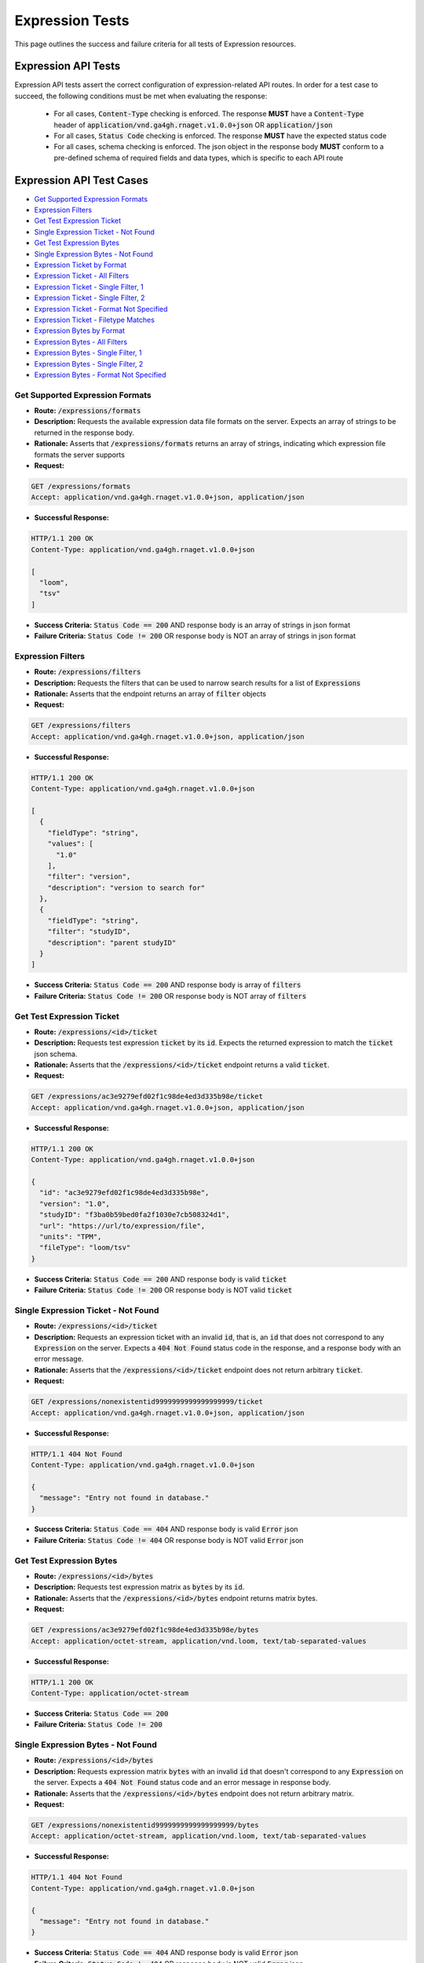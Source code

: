 Expression Tests
===================

This page outlines the success and failure criteria for all tests of Expression resources.

Expression API Tests
---------------------

Expression API tests assert the correct configuration of expression-related API 
routes. In order for a test case to succeed, the following conditions must be
met when evaluating the response:
    
    * For all cases, :code:`Content-Type` checking is enforced. The response **MUST** have a :code:`Content-Type` header of :code:`application/vnd.ga4gh.rnaget.v1.0.0+json` OR :code:`application/json`
    * For all cases, :code:`Status Code` checking is enforced. The response **MUST** have the expected status code
    * For all cases, schema checking is enforced. The json object in the response body **MUST** conform to a pre-defined schema of required fields and data types, which is specific to each API route

Expression API Test Cases
--------------------------

* `Get Supported Expression Formats`_
* `Expression Filters`_
* `Get Test Expression Ticket`_
* `Single Expression Ticket - Not Found`_
* `Get Test Expression Bytes`_
* `Single Expression Bytes - Not Found`_
* `Expression Ticket by Format`_
* `Expression Ticket - All Filters`_
* `Expression Ticket - Single Filter, 1`_
* `Expression Ticket - Single Filter, 2`_
* `Expression Ticket - Format Not Specified`_
* `Expression Ticket - Filetype Matches`_
* `Expression Bytes by Format`_
* `Expression Bytes - All Filters`_
* `Expression Bytes - Single Filter, 1`_
* `Expression Bytes - Single Filter, 2`_
* `Expression Bytes - Format Not Specified`_

Get Supported Expression Formats
#################################
* **Route:** :code:`/expressions/formats`
* **Description:** Requests the available expression data file formats on the server. Expects an array of strings to be returned in the response body.
* **Rationale:** Asserts that :code:`/expressions/formats` returns an array of strings, indicating which expression file formats the server supports

* **Request:**

.. code-block:: python

   GET /expressions/formats
   Accept: application/vnd.ga4gh.rnaget.v1.0.0+json, application/json

* **Successful Response:**

.. code-block:: python

   HTTP/1.1 200 OK
   Content-Type: application/vnd.ga4gh.rnaget.v1.0.0+json

   [
     "loom",
     "tsv"
   ]

* **Success Criteria:** :code:`Status Code == 200` AND response body is an array of strings in json format
* **Failure Criteria:** :code:`Status Code != 200` OR response body is NOT an array of strings in json format

Expression Filters
###########################
* **Route:** :code:`/expressions/filters`
* **Description:** Requests the filters that can be used to narrow search results for a list of :code:`Expressions`
* **Rationale:** Asserts that the endpoint returns an array of :code:`filter` objects

* **Request:**

.. code-block:: python

   GET /expressions/filters
   Accept: application/vnd.ga4gh.rnaget.v1.0.0+json, application/json

* **Successful Response:**

.. code-block:: python

   HTTP/1.1 200 OK
   Content-Type: application/vnd.ga4gh.rnaget.v1.0.0+json

   [
     {
       "fieldType": "string",
       "values": [
         "1.0"
       ],
       "filter": "version",
       "description": "version to search for"
     },
     {
       "fieldType": "string",
       "filter": "studyID",
       "description": "parent studyID"
     }
   ]

* **Success Criteria:** :code:`Status Code == 200` AND response body is array of :code:`filters`
* **Failure Criteria:** :code:`Status Code != 200` OR response body is NOT array of :code:`filters`

Get Test Expression Ticket
############################
* **Route:** :code:`/expressions/<id>/ticket`
* **Description:** Requests test expression :code:`ticket` by its :code:`id`. Expects the returned expression to match the :code:`ticket` json schema.
* **Rationale:** Asserts that the :code:`/expressions/<id>/ticket` endpoint returns a valid :code:`ticket`.

* **Request:**

.. code-block:: python

   GET /expressions/ac3e9279efd02f1c98de4ed3d335b98e/ticket
   Accept: application/vnd.ga4gh.rnaget.v1.0.0+json, application/json

* **Successful Response:**

.. code-block:: python

   HTTP/1.1 200 OK
   Content-Type: application/vnd.ga4gh.rnaget.v1.0.0+json

   {
     "id": "ac3e9279efd02f1c98de4ed3d335b98e",
     "version": "1.0",
     "studyID": "f3ba0b59bed0fa2f1030e7cb508324d1",
     "url": "https://url/to/expression/file",
     "units": "TPM",
     "fileType": "loom/tsv"
   }

* **Success Criteria:** :code:`Status Code == 200` AND response body is valid :code:`ticket`
* **Failure Criteria:** :code:`Status Code != 200` OR response body is NOT valid :code:`ticket`

Single Expression Ticket - Not Found
######################################
* **Route:** :code:`/expressions/<id>/ticket`
* **Description:** Requests an expression ticket with an invalid :code:`id`, that is, an :code:`id` that does not correspond to any :code:`Expression` on the server. Expects a :code:`404 Not Found` status code in the response, and a response body with an error message.
* **Rationale:** Asserts that the :code:`/expressions/<id>/ticket` endpoint does not return arbitrary :code:`ticket`.

* **Request:**

.. code-block:: python

   GET /expressions/nonexistentid9999999999999999999/ticket
   Accept: application/vnd.ga4gh.rnaget.v1.0.0+json, application/json

* **Successful Response:**

.. code-block:: python

   HTTP/1.1 404 Not Found
   Content-Type: application/vnd.ga4gh.rnaget.v1.0.0+json

   {
     "message": "Entry not found in database."
   }

* **Success Criteria:** :code:`Status Code == 404` AND response body is valid :code:`Error` json
* **Failure Criteria:** :code:`Status Code != 404` OR response body is NOT valid :code:`Error` json

Get Test Expression Bytes
##########################
* **Route:** :code:`/expressions/<id>/bytes`
* **Description:** Requests test expression matrix as :code:`bytes` by its :code:`id`.
* **Rationale:** Asserts that the :code:`/expressions/<id>/bytes` endpoint returns matrix bytes.

* **Request:**

.. code-block:: python

   GET /expressions/ac3e9279efd02f1c98de4ed3d335b98e/bytes
   Accept: application/octet-stream, application/vnd.loom, text/tab-separated-values

* **Successful Response:**

.. code-block:: python

   HTTP/1.1 200 OK
   Content-Type: application/octet-stream

* **Success Criteria:** :code:`Status Code == 200`
* **Failure Criteria:** :code:`Status Code != 200`

Single Expression Bytes - Not Found
####################################
* **Route:** :code:`/expressions/<id>/bytes`
* **Description:** Requests expression matrix :code:`bytes` with an invalid :code:`id` that doesn't correspond to any :code:`Expression` on the server. Expects a :code:`404 Not Found` status code and an error message in response body.
* **Rationale:** Asserts that the :code:`/expressions/<id>/bytes` endpoint does not return arbitrary matrix.

* **Request:**

.. code-block:: python

   GET /expressions/nonexistentid9999999999999999999/bytes
   Accept: application/octet-stream, application/vnd.loom, text/tab-separated-values

* **Successful Response:**

.. code-block:: python

   HTTP/1.1 404 Not Found
   Content-Type: application/vnd.ga4gh.rnaget.v1.0.0+json

   {
     "message": "Entry not found in database."
   }

* **Success Criteria:** :code:`Status Code == 404` AND response body is valid :code:`Error` json
* **Failure Criteria:** :code:`Status Code != 404` OR response body is NOT valid :code:`Error` json

Expression Ticket by Format
################################
* **Route:** :code:`/expressions/ticket`
* **Description:** Requests joined matrix, specifying only the required 'format' parameter. Expects :code:`ticket` response.
* **Rationale:** Asserts that the :code:`/expressions/ticket` returns a valid :code:`ticket`.

* **Request:**

.. code-block:: python

   GET /expressions/ticket?format=loom
   Accept: application/vnd.ga4gh.rnaget.v1.0.0+json, application/json

* **Successful Response:**

.. code-block:: python

   HTTP/1.1 200 OK
   Content-Type: application/vnd.ga4gh.rnaget.v1.0.0+json

    {
      "studyID": "6cccbbd76b9c4837bd7342dd616d0fec",
      "url": "/path/to/E-MTAB-5423-query-results.tpms.loom",
      "units": "TPM",
      "version": "1.0",
      "fileType": "loom"
    }

* **Success Criteria:** :code:`Status Code == 200` AND response body is :code:`ticket`
* **Failure Criteria:** :code:`Status Code != 200` OR response body is NOT :code:`ticket`

Expression Ticket - All Filters
####################################
* **Route:** :code:`/expressions/ticket`
* **Description:** Requests joined matrix, using all filtering parameters associated with test expression. Expects :code:`ticket`.
* **Rationale:** Asserts that :code:`/expressions/ticket` returns :code:`ticket` when specifying filters.

* **Request:**

.. code-block:: python

   GET /expressions/ticket?format=loom&version=1.0&studyID=f3ba0b59bed0fa2f1030e7cb508324d1
   Accept: application/vnd.ga4gh.rnaget.v1.0.0+json, application/json

* **Successful Response:**

.. code-block:: python

   HTTP/1.1 200 OK
   Content-Type: application/vnd.ga4gh.rnaget.v1.0.0+json

    {
      "url": "https://path/to/expression.loom",
      "units": "TPM",
      "fileType": "loom"
    }

* **Success Criteria:** :code:`Status Code == 200` AND response body is :code:`ticket`
* **Failure Criteria:** :code:`Status Code != 200` OR response body is NOT :code:`ticket`

Expression Ticket - Single Filter, 1
#########################################
* **Route:** :code:`/expressions/ticket`
* **Description:** Requests joined matrix using only 1 filtering parameter associated with test expression (in addition to format). Expects :code:`ticket`.
* **Rationale:** Asserts filtering parameters can be used independently of one another, and that each filter yields a valid :code:`ticket`.

* **Requests:**

.. code-block:: python

   GET /expressions/ticket?format=loom&version=1.0
   Accept: application/vnd.ga4gh.rnaget.v1.0.0+json, application/json

* **Successful Response:**

.. code-block:: python

   HTTP/1.1 200 OK
   Content-Type: application/vnd.ga4gh.rnaget.v1.0.0+json

    {
      "url": "https://path/to/expression.loom",
      "units": "TPM",
      "version": "1.0",
      "fileType": "loom"
    }

* **Success Criteria:** :code:`Status Code == 200` AND response body is :code:`ticket`
* **Failure Criteria:** :code:`Status Code != 200` OR response body is NOT :code:`ticket`

Expression Ticket - Single Filter, 2
#########################################
* **Route:** :code:`/expressions/ticket`
* **Description:** Requests joined matrix using only 1 filtering parameter (a different filter than above) associated with test expression (in addition to format). Expects :code:`ticket`.
* **Rationale:** Asserts filtering parameters can be used independently of one another, and that each filter yields a valid :code:`ticket`.

* **Requests:**

.. code-block:: python

   GET /expressions/ticket?format=loom&studyID=f3ba0b59bed0fa2f1030e7cb508324d1
   Accept: application/vnd.ga4gh.rnaget.v1.0.0+json, application/json

* **Successful Response:**

.. code-block:: python

   HTTP/1.1 200 OK
   Content-Type: application/vnd.ga4gh.rnaget.v1.0.0+json

    {
      "studyID": "f3ba0b59bed0fa2f1030e7cb508324d1",
      "url": "/path/to/expression.loom",
      "units": "TPM",
      "fileType": "loom"
    }

* **Success Criteria:** :code:`Status Code == 200` AND response body is :code:`ticket`.
* **Failure Criteria:** :code:`Status Code != 200` OR response body is NOT :code:`ticket`.

Expression Ticket - Format Not Specified
##########################################
* **Route:** :code:`/expressions/ticket`
* **Description:** Requests joined matrix WITHOUT specifying the required :code:`format` parameter. Expects a :code:`4xx` response with error message.
* **Rationale:** As the :code:`format` parameter is required to specify file format for the :code:`/expressions/ticket` endpoint, this test asserts malformed requests raise an error.

* **Request:**

.. code-block:: python

   GET /expressions/ticket
   Accept: application/vnd.ga4gh.rnaget.v1.0.0+json, application/json

* **Successful Response:**

.. code-block:: python

   HTTP/1.1 400 Bad Request
   Content-Type: application/vnd.ga4gh.rnaget.v1.0.0+json

   {
     "message": "Input payload validation failed"
   }

* **Success Criteria:** :code:`Status Code == 4xx` AND response body is valid :code:`Error` json
* **Failure Criteria:** :code:`Status Code != 4xx` AND response body is NOT valid :code:`Error` json

Expression Ticket - Filetype Matches
######################################
* **Route:** :code:`/expressions/ticket`
* **Description:** Requests joined matrix, only specifying the required :code:`format` parameter. Checks that :code:`ticket` has a :code:`fileType` matching requested :code:`format`.
* **Rationale:** Asserts that the :code:`/expressions/ticket` endpoint returns :code:`ticket` with fileType matching the request.

* **Request:**

.. code-block:: python

   GET /expressions/ticket?format=loom
   Accept: application/vnd.ga4gh.rnaget.v1.0.0+json, application/json

* **Successful Response:**

.. code-block:: python

   HTTP/1.1 200 OK
   Content-Type: application/vnd.ga4gh.rnaget.v1.0.0+json

    {
      "url": "/path/to/E-MTAB-5423-query-results.tpms.loom",
      "units": "TPM",
      "fileType": "loom"
    }

* **Success Criteria:** :code:`Status Code == 200` AND response body is :code:`ticket` AND :code:`fileType` matches requested :code:`format`
* **Failure Criteria:** :code:`Status Code != 200` OR response body is NOT :code:`ticket` OR :code:`fileType` DOES NOT match requested :code:`format`

Expression Bytes by Format
############################
* **Route:** :code:`/expressions/bytes`
* **Description:** Requests joined matrix bytes, only specifying the required :code:`format` parameter.
* **Rationale:** Asserts that the :code:`/expressions/bytes` endpoint returns matrix bytes.

* **Request:**

.. code-block:: python

   GET /expressions/bytes?format=loom
   Accept: application/octet-stream, application/vnd.loom, text/tab-separated-values

* **Successful Response:**

.. code-block:: python

   HTTP/1.1 200 OK
   Content-Type: application/octet-stream

* **Success Criteria:** :code:`Status Code == 200`
* **Failure Criteria:** :code:`Status Code != 200`

Expression Bytes - All Filters
###############################
* **Route:** :code:`/expressions/bytes`
* **Description:** Requests joined matrix bytes using all expression filters.
* **Rationale:** Asserts that the :code:`/expressions/bytes` endpoint returns matrix bytes when all filters are provided.

* **Request:**

.. code-block:: python

   GET /expressions/bytes?format=loom&version=1.0&studyID=f3ba0b59bed0fa2f1030e7cb508324d1
   Accept: application/octet-stream, application/vnd.loom, text/tab-separated-values

* **Successful Response:**

.. code-block:: python

   HTTP/1.1 200 OK
   Content-Type: application/octet-stream

* **Success Criteria:** :code:`Status Code == 200`
* **Failure Criteria:** :code:`Status Code != 200`

Expression Bytes - Single Filter, 1
#####################################
* **Route:** :code:`/expressions/bytes`
* **Description:** Requests joined matrix bytes using one expression filter (in addition to format).
* **Rationale:** Asserts filter parameters can be used independently of one another.

* **Request:**

.. code-block:: python

   GET /expressions/bytes?format=loom&version=1.0
   Accept: application/octet-stream, application/vnd.loom, text/tab-separated-values

* **Successful Response:**

.. code-block:: python

   HTTP/1.1 200 OK
   Content-Type: application/octet-stream

* **Success Criteria:** :code:`Status Code == 200`
* **Failure Criteria:** :code:`Status Code != 200`

Expression Bytes - Single Filter, 2
####################################
* **Route:** :code:`/expressions/bytes`
* **Description:** Requests joined matrix bytes using one expression filter (different than above), in addition to format.
* **Rationale:** Asserts filter parameters can be used independently of one another.

* **Request:**

.. code-block:: python

   GET /expressions/bytes?format=loom&studyID=f3ba0b59bed0fa2f1030e7cb508324d1
   Accept: application/octet-stream, application/vnd.loom, text/tab-separated-values

* **Successful Response:**

.. code-block:: python

   HTTP/1.1 200 OK
   Content-Type: application/octet-stream
  
* **Success Criteria:** :code:`Status Code == 200`
* **Failure Criteria:** :code:`Status Code != 200`

Expression Bytes - Format Not Specified
########################################
* **Route:** :code:`/expressions/bytes`
* **Description:** Requests joined matrix bytes WITHOUT specifying required :code:`format` parameter. Expects a :code:`4xx` response with error message.
* **Rationale:** As the :code:`format` parameter is required to specify file format for the :code:`/expressions/bytes` endpoint, this test asserts malformed requests raise an error.

* **Request:**

.. code-block:: python

   GET /expressions/bytes
   Accept: application/octet-stream, application/vnd.loom, text/tab-separated-values

* **Successful Response:**

.. code-block:: python

   HTTP/1.1 400 Bad Request
   Content-Type: application/vnd.ga4gh.rnaget.v1.0.0+json

   {
     "message": "Input payload validation failed"
   }

* **Success Criteria:** :code:`Status Code == 4xx` AND response body is valid :code:`Error` json
* **Failure Criteria:** :code:`Status Code != 4xx` AND response body is NOT valid :code:`Error` json

Expression API Non-Implemented Test Cases
------------------------------------------

* `Expression Formats Not Implemented`_
* `Expression Ticket by Id Not Implemented`_
* `Expression Bytes by Id Not Implemented`_
* `Expression Filters Not Implemented`_
* `Expression Ticket Not Implemented`_
* `Expression Bytes Not Implemented`_

Expression Formats Not Implemented
##########################################
* **Route:** :code:`/expressions/formats`
* **Description:** If the :code:`Expressions` endpoint is specified as :code:`Not Implemented` in the config file, then this test will be run. Requests the :code:`/expressions/formats` endpoint, expecting a :code:`501 Not Implemented` status code response
* **Rationale:** Asserts that :code:`Expression` related endpoints are correctly non-implemented according to the spec

* **Request:**

.. code-block:: python

   GET /expressions/formats
   Accept: application/vnd.ga4gh.rnaget.v1.0.0+json, application/json

* **Successful Response:**

.. code-block:: python

   HTTP/1.1 501 Not Implemented
   Content-Type: application/vnd.ga4gh.rnaget.v1.0.0+json

* **Success Criteria:** :code:`Status Code == 501`
* **Failure Criteria:** :code:`Status Code != 501`

Expression Ticket by Id Not Implemented
#######################################
* **Route:** :code:`/expressions/<id>/ticket`
* **Description:** If expressions endpoints are :code:`Not Implemented`, this test will request :code:`/expressions/<id>/ticket`, expecting a :code:`501 Not Implemented` status code response
* **Rationale:** Asserts :code:`Expression` related endpoints are correctly non-implemented

* **Request:**

.. code-block:: python

   GET /expressions/nonexistentid9999999999999999999/ticket
   Accept: application/vnd.ga4gh.rnaget.v1.0.0+json, application/json

* **Successful Response:**

.. code-block:: python

   HTTP/1.1 501 Not Implemented
   Content-Type: application/vnd.ga4gh.rnaget.v1.0.0+json

* **Success Criteria:** :code:`Status Code == 501`
* **Failure Criteria:** :code:`Status Code != 501`

Expression Bytes by Id Not Implemented
########################################

* **Route:** :code:`/expressions/<id>/bytes`
* **Description:** If expressions endpoints are :code:`Not Implemented`, this test will request :code:`/expressions/<id>/bytes`, expecting a :code:`501 Not Implemented` status code response
* **Rationale:** Asserts :code:`Expression` related endpoints are correctly non-implemented

* **Request:**

.. code-block:: python

   GET /expressions/nonexistentid9999999999999999999/bytes
   Accept: application/octet-stream, application/vnd.loom, text/tab-separated-values

* **Successful Response:**

.. code-block:: python

   HTTP/1.1 501 Not Implemented
   Content-Type: application/vnd.ga4gh.rnaget.v1.0.0+json

* **Success Criteria:** :code:`Status Code == 501`
* **Failure Criteria:** :code:`Status Code != 501`

Expression Filters Not Implemented
##########################################
* **Route:** :code:`/expressions/filters`
* **Description:** If expressions endpoints are :code:`Not Implemented`, this test will request :code:`/expressions/filters`, expecting a :code:`501 Not Implemented` status code response
* **Rationale:** Asserts that :code:`Expression` related endpoints are correctly non-implemented

* **Request:**

.. code-block:: python

   GET /expressions/filters
   Accept: application/vnd.ga4gh.rnaget.v1.0.0+json, application/json

* **Successful Response:**

.. code-block:: python

   HTTP/1.1 501 Not Implemented
   Content-Type: application/vnd.ga4gh.rnaget.v1.0.0+json

* **Success Criteria:** :code:`Status Code == 501`
* **Failure Criteria:** :code:`Status Code != 501`

Expression Ticket Not Implemented
##################################
* **Route:** :code:`/expressions/ticket`
* **Description:** If expressions endpoints are :code:`Not Implemented`, this test will request :code:`/expressions/ticket`, expecting a :code:`501 Not Implemented` status code response
* **Rationale:** Asserts that :code:`Expression` related endpoints are correctly non-implemented

* **Request:**

.. code-block:: python

   GET /expressions/ticket
   Accept: application/vnd.ga4gh.rnaget.v1.0.0+json, application/json

* **Successful Response:**

.. code-block:: python

   HTTP/1.1 501 Not Implemented
   Content-Type: application/vnd.ga4gh.rnaget.v1.0.0+json

* **Success Criteria:** :code:`Status Code == 501`
* **Failure Criteria:** :code:`Status Code != 501`

Expression Bytes Not Implemented
#################################
* **Route:** :code:`/expressions/bytes`
* **Description:** If expressions endpoints are :code:`Not Implemented`, this test will request :code:`/expressions/bytes`, expecting a :code:`501 Not Implemented` status code response
* **Rationale:** Asserts that :code:`Expression` related endpoints are correctly non-implemented

* **Request:**

.. code-block:: python

   GET /expressions/bytes
   Accept: application/octet-stream, application/vnd.loom, text/tab-separated-values

* **Successful Response:**

.. code-block:: python

   HTTP/1.1 501 Not Implemented
   Content-Type: application/vnd.ga4gh.rnaget.v1.0.0+json

* **Success Criteria:** :code:`Status Code == 501`
* **Failure Criteria:** :code:`Status Code != 501`

Expression Content Tests
------------------------

Expression content tests assert that expression matrices downloaded from the 
RNAget server contain the expected content/results based on the request. Matrix
rows, columns, and values are cross-referenced against the request to ensure the
correct data has been returned.

Expression Content Test Cases
------------------------------

* `Expression Ticket by Id Content Test Cases`_
* `Expression Bytes by Id Content Test Cases`_
* `Expression Ticket Content Test Cases`_
* `Expression Bytes Content Test Cases`_

Expression Ticket by Id Content Test Cases
###########################################
* **Route:** :code:`/expressions/<id>/ticket`
* **Description:** Download test expression by ticket multiple times (sometimes slicing by featureIDList, featureNameList, sampleIDList).
* **Rationale:** Asserts correct matrix file is associated with the test expression :code:`id`. Validates expression values match expected. Validates returned columns/rows match expected based on slice parameters.

* **Request:**

.. code-block:: python

   GET /expressions/ac3e9279efd02f1c98de4ed3d335b98e/ticket
   Accept: application/vnd.ga4gh.rnaget.v1.0.0+json, application/json

* **Success Criteria:** Test expression matrix columns, rows, values match expected
* **Failure Criteria:** Test expression matrix columns, rows, values DO NOT match expected

Expression Bytes by Id Content Test Cases
###########################################
* **Route:** :code:`/expressions/<id>/bytes`
* **Description:** Download test expression by bytes multiple times (sometimes slicing by featureIDList, featureNameList, sampleIDList).
* **Rationale:** Asserts correct matrix file is associated with the test expression :code:`id`. Validates expression values match expected. Validates returned columns/rows match expected based on slice parameters.

* **Request:**

.. code-block:: python

   GET /expressions/ac3e9279efd02f1c98de4ed3d335b98e/bytes
   Accept: application/vnd.ga4gh.rnaget.v1.0.0+json, application/json

* **Success Criteria:** Test expression matrix columns, rows, values match expected
* **Failure Criteria:** Test expression matrix columns, rows, values DO NOT match expected

Expression Ticket Content Test Cases
###########################################
* **Route:** :code:`/expressions/ticket`
* **Description:** Download joined expression matrix by ticket multiple times (sometimes slicing by featureIDList, featureNameList, sampleIDList).
* **Rationale:** Asserts joined matrix. Validates expression values match expected. Validates returned columns/rows match expected based on slice parameters.

* **Request:**

.. code-block:: python

   GET /expressions/ticket?format=loom
   Accept: application/vnd.ga4gh.rnaget.v1.0.0+json, application/json

* **Success Criteria:** Joined expression matrix columns, rows, values match expected
* **Failure Criteria:** Joined expression matrix columns, rows, values DO NOT match expected

Expression Bytes Content Test Cases
###########################################
* **Route:** :code:`/expressions/bytes`
* **Description:** Download joined expression matrix by bytes multiple times (sometimes slicing by featureIDList, featureNameList, sampleIDList).
* **Rationale:** Asserts joined matrix. Validates expression values match expected. Validates returned columns/rows match expected based on slice parameters.

* **Request:**

.. code-block:: python

   GET /expressions/bytes?format=loom
   Accept: application/vnd.ga4gh.rnaget.v1.0.0+json, application/json

* **Success Criteria:** Joined expression matrix columns, rows, values match expected
* **Failure Criteria:** Joined expression matrix columns, rows, values DO NOT match expected

